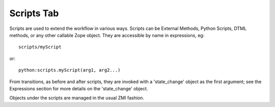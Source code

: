 Scripts Tab
===========

Scripts are used to extend the workflow in various ways. Scripts can be
External Methods, Python Scripts, DTML methods, or any other callable Zope
object. They are accessible by name in expressions, eg::

  scripts/myScript

or::

  python:scripts.myScript(arg1, arg2...)

From transitions, as before and after scripts, they are invoked with a
'state_change' object as the first argument; see the Expressions section for
more details on the 'state_change' object.

Objects under the scripts are managed in the usual ZMI fashion.
